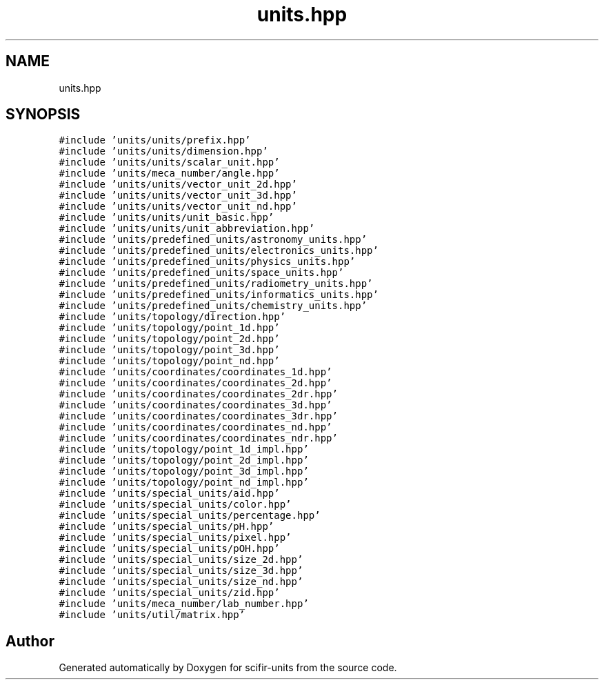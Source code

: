 .TH "units.hpp" 3 "Version 2.0.0" "scifir-units" \" -*- nroff -*-
.ad l
.nh
.SH NAME
units.hpp
.SH SYNOPSIS
.br
.PP
\fC#include 'units/units/prefix\&.hpp'\fP
.br
\fC#include 'units/units/dimension\&.hpp'\fP
.br
\fC#include 'units/units/scalar_unit\&.hpp'\fP
.br
\fC#include 'units/meca_number/angle\&.hpp'\fP
.br
\fC#include 'units/units/vector_unit_2d\&.hpp'\fP
.br
\fC#include 'units/units/vector_unit_3d\&.hpp'\fP
.br
\fC#include 'units/units/vector_unit_nd\&.hpp'\fP
.br
\fC#include 'units/units/unit_basic\&.hpp'\fP
.br
\fC#include 'units/units/unit_abbreviation\&.hpp'\fP
.br
\fC#include 'units/predefined_units/astronomy_units\&.hpp'\fP
.br
\fC#include 'units/predefined_units/electronics_units\&.hpp'\fP
.br
\fC#include 'units/predefined_units/physics_units\&.hpp'\fP
.br
\fC#include 'units/predefined_units/space_units\&.hpp'\fP
.br
\fC#include 'units/predefined_units/radiometry_units\&.hpp'\fP
.br
\fC#include 'units/predefined_units/informatics_units\&.hpp'\fP
.br
\fC#include 'units/predefined_units/chemistry_units\&.hpp'\fP
.br
\fC#include 'units/topology/direction\&.hpp'\fP
.br
\fC#include 'units/topology/point_1d\&.hpp'\fP
.br
\fC#include 'units/topology/point_2d\&.hpp'\fP
.br
\fC#include 'units/topology/point_3d\&.hpp'\fP
.br
\fC#include 'units/topology/point_nd\&.hpp'\fP
.br
\fC#include 'units/coordinates/coordinates_1d\&.hpp'\fP
.br
\fC#include 'units/coordinates/coordinates_2d\&.hpp'\fP
.br
\fC#include 'units/coordinates/coordinates_2dr\&.hpp'\fP
.br
\fC#include 'units/coordinates/coordinates_3d\&.hpp'\fP
.br
\fC#include 'units/coordinates/coordinates_3dr\&.hpp'\fP
.br
\fC#include 'units/coordinates/coordinates_nd\&.hpp'\fP
.br
\fC#include 'units/coordinates/coordinates_ndr\&.hpp'\fP
.br
\fC#include 'units/topology/point_1d_impl\&.hpp'\fP
.br
\fC#include 'units/topology/point_2d_impl\&.hpp'\fP
.br
\fC#include 'units/topology/point_3d_impl\&.hpp'\fP
.br
\fC#include 'units/topology/point_nd_impl\&.hpp'\fP
.br
\fC#include 'units/special_units/aid\&.hpp'\fP
.br
\fC#include 'units/special_units/color\&.hpp'\fP
.br
\fC#include 'units/special_units/percentage\&.hpp'\fP
.br
\fC#include 'units/special_units/pH\&.hpp'\fP
.br
\fC#include 'units/special_units/pixel\&.hpp'\fP
.br
\fC#include 'units/special_units/pOH\&.hpp'\fP
.br
\fC#include 'units/special_units/size_2d\&.hpp'\fP
.br
\fC#include 'units/special_units/size_3d\&.hpp'\fP
.br
\fC#include 'units/special_units/size_nd\&.hpp'\fP
.br
\fC#include 'units/special_units/zid\&.hpp'\fP
.br
\fC#include 'units/meca_number/lab_number\&.hpp'\fP
.br
\fC#include 'units/util/matrix\&.hpp'\fP
.br

.SH "Author"
.PP 
Generated automatically by Doxygen for scifir-units from the source code\&.
